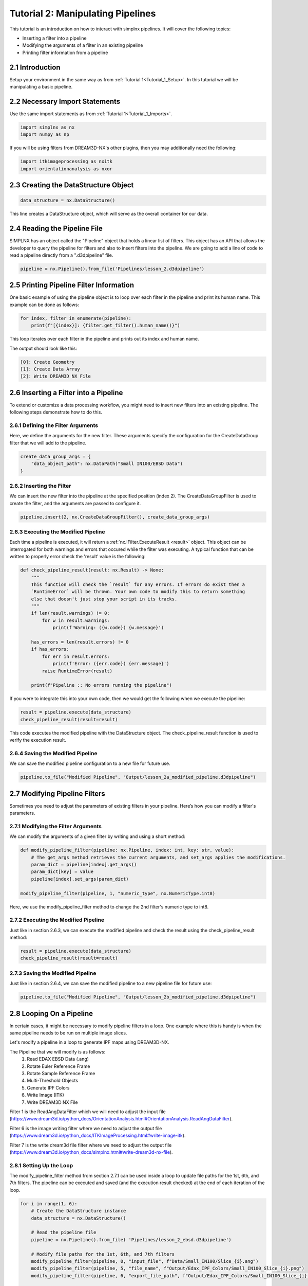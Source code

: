 .. _Tutorial_2:

==================================
Tutorial 2: Manipulating Pipelines
==================================

This tutorial is an introduction on how to interact with simplnx pipelines. It will cover the following topics:

- Inserting a filter into a pipeline
- Modifying the arguments of a filter in an existing pipeline
- Printing filter information from a pipeline

###################################
2.1 Introduction
###################################

Setup your environment in the same way as from :ref:`Tutorial 1<Tutorial_1_Setup>`. In this tutorial we will be manipulating a basic pipeline.

###################################
2.2 Necessary Import Statements
###################################

Use the same import statements as from :ref:`Tutorial 1<Tutorial_1_Imports>`.

.. code:: python

    import simplnx as nx
    import numpy as np

If you will be using filters from DREAM3D-NX's other plugins, then you may additionally need the following:

.. code:: python

    import itkimageprocessing as nxitk
    import orientationanalysis as nxor

######################################
2.3 Creating the DataStructure Object
######################################

.. code:: python

    data_structure = nx.DataStructure()

This line creates a DataStructure object, which will serve as the overall container for our data.

###############################################
2.4 Reading the Pipeline File
###############################################

SIMPLNX has an object called the "Pipeline" object that holds a linear list of filters. This object
has an API that allows the developer to query the pipeline for filters and also to insert filters
into the pipeline. We are going to add a line of code to read a pipeline directly from a ".d3dpipeline" file.

.. code:: python

    pipeline = nx.Pipeline().from_file('Pipelines/lesson_2.d3dpipeline')

###############################################
2.5 Printing Pipeline Filter Information
###############################################

One basic example of using the pipeline object is to loop over each filter in the pipeline and print its human name. This example can  
be done as follows:

.. code:: python

    for index, filter in enumerate(pipeline):
        print(f"[{index}]: {filter.get_filter().human_name()}")

This loop iterates over each filter in the pipeline and prints out its index and human name.

The output should look like this:

.. code:: text

    [0]: Create Geometry
    [1]: Create Data Array
    [2]: Write DREAM3D NX File

###############################################
2.6 Inserting a Filter into a Pipeline
###############################################

To extend or customize a data processing workflow, you might need to insert new filters into an existing pipeline. The following steps demonstrate how to do this.

****************************************
2.6.1 Defining the Filter Arguments
****************************************

Here, we define the arguments for the new filter. These arguments specify the configuration for the CreateDataGroup filter that we will add to the pipeline.

.. code:: python

    create_data_group_args = {
        "data_object_path": nx.DataPath("Small IN100/EBSD Data")
    }

****************************************
2.6.2 Inserting the Filter
****************************************

We can insert the new filter into the pipeline at the specified position (index 2). The CreateDataGroupFilter is used to create the filter, and the arguments are passed to configure it.

.. code:: python

    pipeline.insert(2, nx.CreateDataGroupFilter(), create_data_group_args)

****************************************
2.6.3 Executing the Modified Pipeline
****************************************

Each time a pipeline is executed, it will return a :ref:`nx.IFilter.ExecuteResult <result>` object. This 
object can be interrogated for both warnings and errors that occured while the 
filter was executing. A typical function that can be written to properly error
check the 'result' value is the following:

.. code:: python

    def check_pipeline_result(result: nx.Result) -> None:
        """
        This function will check the `result` for any errors. If errors do exist then a 
        `RuntimeError` will be thrown. Your own code to modify this to return something
        else that doesn't just stop your script in its tracks.
        """
        if len(result.warnings) != 0:
            for w in result.warnings:
                print(f'Warning: ({w.code}) {w.message}')
        
        has_errors = len(result.errors) != 0 
        if has_errors:
            for err in result.errors:
                print(f'Error: ({err.code}) {err.message}')
            raise RuntimeError(result)
        
        print(f"Pipeline :: No errors running the pipeline")

If you were to integrate this into your own code, then we would get the following when we execute the pipeline:

.. code:: python

    result = pipeline.execute(data_structure)
    check_pipeline_result(result=result)

This code executes the modified pipeline with the DataStructure object. The check_pipeline_result function is used to verify the execution result.

****************************************
2.6.4 Saving the Modified Pipeline
****************************************

We can save the modified pipeline configuration to a new file for future use.

.. code:: python

    pipeline.to_file("Modified Pipeline", "Output/lesson_2a_modified_pipeline.d3dpipeline")

###############################################
2.7 Modifying Pipeline Filters
###############################################

Sometimes you need to adjust the parameters of existing filters in your pipeline. Here’s how you can modify a filter's parameters.

****************************************
2.7.1 Modifying the Filter Arguments
****************************************

We can modify the arguments of a given filter by writing and using a short method:

.. code:: python

    def modify_pipeline_filter(pipeline: nx.Pipeline, index: int, key: str, value):
        # The get_args method retrieves the current arguments, and set_args applies the modifications.
        param_dict = pipeline[index].get_args()
        param_dict[key] = value
        pipeline[index].set_args(param_dict)
    
    modify_pipeline_filter(pipeline, 1, "numeric_type", nx.NumericType.int8)

Here, we use the modify_pipeline_filter method to change the 2nd filter's numeric type to int8.

****************************************
2.7.2 Executing the Modified Pipeline
****************************************

Just like in section 2.6.3, we can execute the modified pipeline and check the result using the check_pipeline_result method:

.. code:: python

    result = pipeline.execute(data_structure)
    check_pipeline_result(result=result)

****************************************
2.7.3 Saving the Modified Pipeline
****************************************

Just like in section 2.6.4, we can save the modified pipeline to a new pipeline file for future use:

.. code:: python

    pipeline.to_file("Modified Pipeline", "Output/lesson_2b_modified_pipeline.d3dpipeline")

###############################################
2.8 Looping On a Pipeline
###############################################

In certain cases, it might be necessary to modify pipeline filters in a loop.  One example where this is handy is when the same pipeline needs to be run on multiple image slices.

Let's modify a pipeline in a loop to generate IPF maps using DREAM3D-NX.

The Pipeline that we will modify is as follows:
    1. Read EDAX EBSD Data (.ang)
    2. Rotate Euler Reference Frame
    3. Rotate Sample Reference Frame
    4. Multi-Threshold Objects
    5. Generate IPF Colors
    6. Write Image (ITK)
    7. Write DREAM3D NX File

Filter 1 is the ReadAngDataFilter which we will need to adjust the input file (https://www.dream3d.io/python_docs/OrientationAnalysis.html#OrientationAnalysis.ReadAngDataFilter).

Filter 6 is the image writing filter where we need to adjust the output file (https://www.dream3d.io/python_docs/ITKImageProcessing.html#write-image-itk).

Filter 7 is the write dream3d file filter where we need to adjust the output file (https://www.dream3d.io/python_docs/simplnx.html#write-dream3d-nx-file).

****************************************
2.8.1 Setting Up the Loop
****************************************

The modify_pipeline_filter method from section 2.7.1 can be used inside a loop to update file paths for the 1st, 6th, and 7th filters.  The pipeline can be executed and saved (and the execution result checked) at the end of each iteration of the loop.

.. code:: python

    for i in range(1, 6):
        # Create the DataStructure instance
        data_structure = nx.DataStructure()

        # Read the pipeline file
        pipeline = nx.Pipeline().from_file( 'Pipelines/lesson_2_ebsd.d3dpipeline')

        # Modify file paths for the 1st, 6th, and 7th filters
        modify_pipeline_filter(pipeline, 0, "input_file", f"Data/Small_IN100/Slice_{i}.ang")
        modify_pipeline_filter(pipeline, 5, "file_name", f"Output/Edax_IPF_Colors/Small_IN100_Slice_{i}.png")
        modify_pipeline_filter(pipeline, 6, "export_file_path", f"Output/Edax_IPF_Colors/Small_IN100_Slice_{i}.dream3d")

        # Execute the modified pipeline
        result = pipeline.execute(data_structure)
        nxutility.check_pipeline_result(result=result)

        pipeline.to_file(f"Small_IN100_Slice_{i}", f"Output/Edax_IPF_Colors/Small_IN100_Slice_{i}.d3dpipeline")

The code above will generate IPF maps for SmallIN100 slices 1-6.

################
2.9 Full Example
################

.. code:: python

    import simplnx as nx
    import numpy as np

    def check_pipeline_result(result: nx.Result) -> None:
        """
        This function will check the `result` for any errors. If errors do exist then a
        `RuntimeError` will be thrown. Your own code to modify this to return something
        else that doesn't just stop your script in its tracks.
        """
        if len(result.warnings) != 0:
            for w in result.warnings:
                print(f'Warning: ({w.code}) {w.message}')

        has_errors = len(result.errors) != 0
        if has_errors:
            for err in result.errors:
                print(f'Error: ({err.code}) {err.message}')
            raise RuntimeError(result)

        print(f"Pipeline :: No errors running the pipeline")

    data_structure = nx.DataStructure()

    # Load the pipeline from the pipeline file
    pipeline = nx.Pipeline().from_file('Pipelines/lesson_2.d3dpipeline')

    # Print the pipeline information
    for index, filter in enumerate(pipeline):
        print(f"[{index}]: {filter.get_filter().human_name()}")
    
    # Insert CreateDataGroup filter into the pipeline
    create_data_group_args = {
        "data_object_path": nx.DataPath("Small IN100/EBSD Data")
    }
    pipeline.insert(2, nx.CreateDataGroup(), create_data_group_args)

    # Execute the pipeline and check the result
    result = pipeline.execute(data_structure)
    check_pipeline_result(result=result)

    # Save the modified pipeline
    pipeline.to_file("Modified Pipeline", "Output/lesson_2a_modified_pipeline.d3dpipeline")

    
